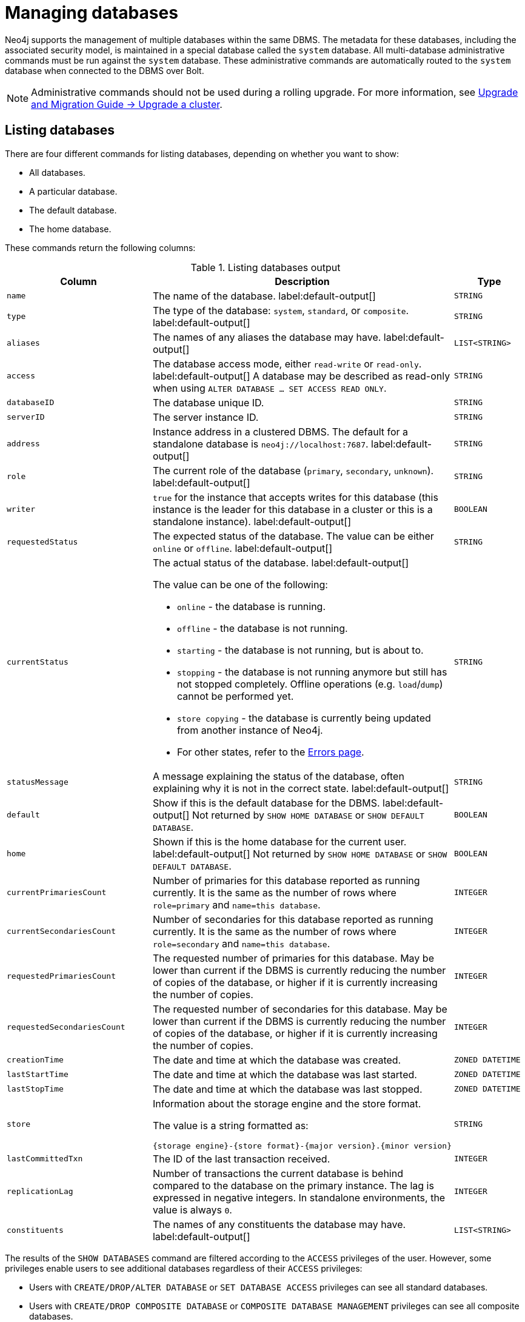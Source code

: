 :description: This page describes how to manage multiple active databases.
[[manage-databases]]
= Managing databases

////
[source, cypher, role=test-setup]
----
CREATE DATABASE `movies`;
CREATE ALIAS `films` FOR DATABASE `movies`;
CREATE ALIAS `motion pictures` FOR DATABASE `movies`;
----
////

Neo4j supports the management of multiple databases within the same DBMS.
The metadata for these databases, including the associated security model, is maintained in a special database called the `system` database.
All multi-database administrative commands must be run against the `system` database.
These administrative commands are automatically routed to the `system` database when connected to the DBMS over Bolt.

[NOTE]
====
Administrative commands should not be used during a rolling upgrade.
For more information, see link:{neo4j-docs-base-uri}/upgrade-migration-guide/upgrade/upgrade-4.4/causal-cluster/[Upgrade and Migration Guide -> Upgrade a cluster].
====

[[manage-databases-list]]
== Listing databases

There are four different commands for listing databases, depending on whether you want to show:

* All databases.
* A particular database.
* The default database.
* The home database.

These commands return the following columns:

.Listing databases output
[options="header", width="100%", cols="4m,6a,2m"]
|===
| Column | Description | Type

| name
| The name of the database. label:default-output[]
| STRING

| type
| The type of the database: `system`, `standard`, or `composite`. label:default-output[]
| STRING

| aliases
| The names of any aliases the database may have. label:default-output[]
| LIST<STRING>

| access
| The database access mode, either `read-write` or `read-only`. label:default-output[]
A database may be described as read-only when using `ALTER DATABASE ... SET ACCESS READ ONLY`.
| STRING

| databaseID
| The database unique ID.
| STRING

| serverID
| The server instance ID.
| STRING

| address
|
Instance address in a clustered DBMS.
The default for a standalone database is `neo4j://localhost:7687`. label:default-output[]
| STRING

| role
| The current role of the database (`primary`, `secondary`, `unknown`). label:default-output[]
| STRING

| writer
|`true` for the instance that accepts writes for this database (this instance is the leader for this database in a cluster or this is a standalone instance). label:default-output[]
| BOOLEAN

| requestedStatus
| The expected status of the database.
The value can be either `online` or `offline`. label:default-output[]
| STRING

| currentStatus
| The actual status of the database. label:default-output[]

The value can be one of the following:

* `online` - the database is running.
* `offline` - the database is not running.
* `starting` - the database is not running, but is about to.
* `stopping` - the database is not running anymore but still has not stopped completely.
Offline operations (e.g. `load`/`dump`) cannot be performed yet.
* `store copying` - the database is currently being updated from another instance of Neo4j.
* For other states, refer to the xref::database-administration/standard-databases/errors.adoc[Errors page].
| STRING

| statusMessage
| A message explaining the status of the database, often explaining why it is not in the correct state. label:default-output[]
| STRING

| default
|
Show if this is the default database for the DBMS. label:default-output[]
Not returned by `SHOW HOME DATABASE` or `SHOW DEFAULT DATABASE`.
| BOOLEAN

| home
|
Shown if this is the home database for the current user. label:default-output[]
Not returned by `SHOW HOME DATABASE` or `SHOW DEFAULT DATABASE`.
| BOOLEAN

| `currentPrimariesCount`
| Number of primaries for this database reported as running currently.
It is the same as the number of rows where `role=primary` and `name=this database`.
| INTEGER

| `currentSecondariesCount`
| Number of secondaries for this database reported as running currently.
It is the same as the number of rows where `role=secondary` and `name=this database`.
| INTEGER

| `requestedPrimariesCount`
| The requested number of primaries for this database.
May be lower than current if the DBMS is currently reducing the number of copies of the database, or higher if it is currently increasing the number of copies.
| INTEGER

| `requestedSecondariesCount`
| The requested number of secondaries for this database.
May be lower than current if the DBMS is currently reducing the number of copies of the database, or higher if it is currently increasing the number of copies.
| INTEGER

| creationTime
| The date and time at which the database was created.
| ZONED DATETIME

| lastStartTime
| The date and time at which the database was last started.
| ZONED DATETIME

| lastStopTime
| The date and time at which the database was last stopped.
| ZONED DATETIME

| store
a|
Information about the storage engine and the store format.

The value is a string formatted as:

[source, syntax, role="noheader"]
----
{storage engine}-{store format}-{major version}.{minor version}
----
| STRING

| lastCommittedTxn
| The ID of the last transaction received.
| INTEGER

| replicationLag
|
Number of transactions the current database is behind compared to the database on the primary instance.
The lag is expressed in negative integers. In standalone environments, the value is always `0`.
| INTEGER

|constituents
|The names of any constituents the database may have. label:default-output[]
| LIST<STRING>

|===

The results of the `SHOW DATABASES` command are filtered according to the `ACCESS` privileges of the user.
However, some privileges enable users to see additional databases regardless of their `ACCESS` privileges:

* Users with `CREATE/DROP/ALTER DATABASE` or `SET DATABASE ACCESS` privileges can see all standard databases.
* Users with `CREATE/DROP COMPOSITE DATABASE` or `COMPOSITE DATABASE MANAGEMENT` privileges can see all composite databases.
* Users with `DATABASE MANAGEMENT` privilege can see all databases.
* Users can always see the `system` database.

If a user has not been granted `ACCESS` privilege to any databases nor any of the above special cases, the command can still be executed but it will only return the `system` database.

[NOTE]
====
Note that for failed databases, the `currentStatus` and `requestedStatus` are different.
This often implies an error, but **that is not always the case**.
For example, a database may take a while to transition from `offline` to `online` due to a performing recovery.
Or, during normal operation, a database's `currentStatus` may be transiently different from its `requestedStatus` due to a necessary automatic process, such as one Neo4j instance copying store files from another.
The possible statuses are `initial`, `online`, `offline`, `store copying` and `unknown`.
====


=== Show all available databases

A summary of all available databases can be displayed using the command `SHOW DATABASES`.

.Query
[source, cypher]
----
SHOW DATABASES
----

.Result
[role="queryresult"]
----
+------------------------------------------------------------------------------------------------------------------------------------------------------------------------------------------------+
| name     | type       | aliases                      | access       | address          | role      | writer | requestedStatus | currentStatus | statusMessage | default | home  | constituents |
+------------------------------------------------------------------------------------------------------------------------------------------------------------------------------------------------+
| "movies" | "standard" | ["films", "motion pictures"] | "read-write" | "localhost:7687" | "primary" | TRUE   | "online"        | "online"      | ""            | FALSE   | FALSE | []           |
| "neo4j"  | "standard" | []                           | "read-write" | "localhost:7687" | "primary" | TRUE   | "online"        | "online"      | ""            | TRUE    | TRUE  | []           |
| "system" | "system"   | []                           | "read-write" | "localhost:7687" | "primary" | TRUE   | "online"        | "online"      | ""            | FALSE   | FALSE | []           |
+------------------------------------------------------------------------------------------------------------------------------------------------------------------------------------------------+
----

[NOTE]
====
As of Neo4j 5.3, databases hosted on servers that are offline are also returned by the `SHOW DATABASES` command.
For such databases, the `address` column displays `NULL`, the `currentStatus` column displays `unknown`, and the `statusMessage` displays `Server is unavailable`.
====

=== Show detailed information for a particular database

In this example, the detailed information for a particular database can be displayed using the command `SHOW DATABASE name YIELD *`.
When a `YIELD` clause is provided, the full set of columns is returned.

.Query
[source, cypher, role=test-result-skip]
----
SHOW DATABASE movies YIELD *
----

.Result
[role="queryresult"]
----
+----------------------------------------------------------------------------------------------------------------------------------------------------------------------------------------------------------------------------------------------------------------------------------------------------------------------------------------------------------------------------------------------------------------------------------------------------------------------------------------------------------------------------------------------------------------+
| name     | type       | aliases                      | access       | databaseID                                                         | serverID                               | address          | role      | writer | requestedStatus | currentStatus | statusMessage | default | home  | currentPrimariesCount | currentSecondariesCount | requestedPrimariesCount | requestedSecondariesCount | creationTime             | lastStartTime            | lastStopTime | store                | lastCommittedTxn | replicationLag | constituents | options |
+----------------------------------------------------------------------------------------------------------------------------------------------------------------------------------------------------------------------------------------------------------------------------------------------------------------------------------------------------------------------------------------------------------------------------------------------------------------------------------------------------------------------------------------------------------------+
| "movies" | "standard" | ["films", "motion pictures"] | "read-write" | "C066801F54B44EA1520F0FE392B4005AABF42D8DD0A5FD09969B955575D287D5" | "e3063985-e2f4-4728-824b-a7d53779667a" | "localhost:7687" | "primary" | TRUE   | "online"        | "online"      | ""            | FALSE   | FALSE | 1                     | 0                       | 1                       | 0                         | 2023-08-14T10:01:29.074Z | 2023-08-14T10:01:29.074Z | NULL         | "record-aligned-1.1" | 3                | 0              | []           | {}      |
+----------------------------------------------------------------------------------------------------------------------------------------------------------------------------------------------------------------------------------------------------------------------------------------------------------------------------------------------------------------------------------------------------------------------------------------------------------------------------------------------------------------------------------------------------------------+
----

=== Show the number of databases

The number of databases can be seen using a `count()` aggregation with `YIELD` and `RETURN`.

.Query
[source, cypher]
----
SHOW DATABASES YIELD *
RETURN count(*) AS count
----

.Result
[role="queryresult"]
----
+-------+
| count |
+-------+
| 3     |
+-------+
----

=== Show the default database

The default database can be seen using the command `SHOW DEFAULT DATABASE`.

.Query
[source, cypher]
----
SHOW DEFAULT DATABASE
----

.Result
[role="queryresult"]
----
+--------------------------------------------------------------------------------------------------------------------------------------------------------+
| name    | type       | aliases | access       | address          | role      | writer | requestedStatus | currentStatus | statusMessage | constituents |
+--------------------------------------------------------------------------------------------------------------------------------------------------------+
| "neo4j" | "standard" | []      | "read-write" | "localhost:7687" | "primary" | TRUE   | "online"        | "online"      | ""            | []           |
+--------------------------------------------------------------------------------------------------------------------------------------------------------+
----

=== Show the home database

The home database for the current user can be seen using the command `SHOW HOME DATABASE`.

.Query
[source, cypher]
----
SHOW HOME DATABASE
----

.Result
[role="queryresult"]
----
+--------------------------------------------------------------------------------------------------------------------------------------------------------+
| name    | type       | aliases | access       | address          | role      | writer | requestedStatus | currentStatus | statusMessage | constituents |
+--------------------------------------------------------------------------------------------------------------------------------------------------------+
| "neo4j" | "standard" | []      | "read-write" | "localhost:7687" | "primary" | TRUE   | "online"        | "online"      | ""            | []           |
+--------------------------------------------------------------------------------------------------------------------------------------------------------+
----

=== Filter the listed databases

It is also possible to filter and sort the results by using `YIELD`, `ORDER BY`, and `WHERE`.

.Query
[source, cypher]
----
SHOW DATABASES YIELD name, currentStatus, requestedStatus
ORDER BY currentStatus
WHERE name CONTAINS 'o'
----

In this example:

* The number of columns returned has been reduced with the `YIELD` clause.
* The order of the returned columns has been changed.
* The results are ordered by the `currentStatus` column using `ORDER BY`.
* The results have been filtered to only show database names containing `'o'`.

It is also possible to use `SKIP` and `LIMIT` to paginate the results.


.Result
[role="queryresult"]
----
+--------------------------------------------+
| name     | currentStatus | requestedStatus |
+--------------------------------------------+
| "movies" | "online"      | "online"        |
| "neo4j"  | "online"      | "online"        |
+--------------------------------------------+
----

[role=enterprise-edition not-on-aura]
[[manage-databases-create]]
== Create databases

Databases can be created using `CREATE DATABASE`.

[NOTE]
====
Database names are subject to the rules specified in xref:database-administration/standard-databases/naming-databases.adoc[Database names] section.
Having dots (`.`) in the database names is not recommended.
This is due to the difficulty of determining if a dot is part of the database name or a delimiter for a database alias in a composite database.
====

.Query
[source, cypher]
----
CREATE DATABASE customers
----

When a database has been created, it will show up in the listing provided by the command `SHOW DATABASES`.

.Query
[source, cypher]
----
SHOW DATABASES YIELD name
----

.Result
[role="queryresult",options="header,footer",cols="1*<m"]
----
+-------------+
| name        |
+-------------+
| "customers" |
| "movies"    |
| "neo4j"     |
| "system"    |
+-------------+
----

[[manage-databases-existing]]
=== Use `IF EXISTS` or `OR REPLACE` when creating databases

The `CREATE DATABASE` command is optionally idempotent, with the default behavior to fail with an error if the database already exists.
There are two ways to circumvent this behavior.

First, appending `IF NOT EXISTS` to the command ensures that no error is returned and nothing happens should the database already exist.

.Query
[source, cypher]
----
CREATE DATABASE customers IF NOT EXISTS
----

Second, adding `OR REPLACE` to the command results in any existing database being deleted and a new one being created.

.Query
[source, cypher]
----
CREATE OR REPLACE DATABASE customers
----

This is equivalent to running `DROP DATABASE customers IF EXISTS` followed by `CREATE DATABASE customers`.

The behavior of `IF EXISTS` and `OR REPLACE` apply to both standard and composite databases (e.g. a composite database may replace a standard database or another composite database).

[NOTE]
====
The `IF NOT EXISTS` and `OR REPLACE` parts of these commands cannot be used together.
====

[[manage-databases-create-database-options]]
=== `CREATE DATABASE` options

The `CREATE DATABASE` command can have a map of options, e.g. `OPTIONS {key: 'value'}`.

[options="header"]
|===

| Key | Value | Description

| `existingData`
| `use`
|
Controls how the system handles existing data on disk when creating the database.
Currently this is only supported with `existingDataSeedInstance` and must be set to `use` which indicates the existing data files should be used for the new database.

| `existingDataSeedInstance`
| ID of the cluster server
|
Defines which server is used for seeding the data of the created database.
The server ID can be found in the `serverId` column after running `SHOW SERVERS`.

| `seedURI`
| URI to a backup or a dump from an existing database.
|
Defines an identical seed from an external source which will be used to seed all servers.

| `seedConfig`
| comma separated list of configuration values.
|
Defines additional configuration specified by comma separated `name=value` pairs that might be required by certain seed providers.

| `seedCredentials`
| credentials
|
Defines credentials that need to be passed into certain seed providers.

|===

[NOTE]
====
The `existingData`, `existingDataSeedInstance`, `seedURI`, `seedConfig`, and `seedCredentials` options cannot be combined with the `OR REPLACE` part of this command.
More details about seeding options can be found in xref::clustering/databases.adoc#cluster-seed[Seed a cluster].
====

[role=enterprise-edition not-on-aura]
[[manage-databases-alter]]
== Alter database access mode

The access mode of a standard database can be modified using the command `ALTER DATABASE`.

By default, a database has read-write access mode on creation.
The database can be limited to read-only mode on creation using the configuration parameters `dbms.databases.default_to_read_only`, `dbms.databases.read_only`, and `dbms.database.writable`.
For details, see the section on xref::database-administration/standard-databases/configuration-parameters.adoc#[Configuration parameters].
A database that was created with read-write access mode can be changed to read-only.
To change it to read-only, you can use the `ALTER DATABASE` command with the sub-clause `SET ACCESS READ ONLY`.
Subsequently, the database access mode can be switched back to read-write using the sub-clause `SET ACCESS READ WRITE`.
Altering the database access mode is allowed at all times, whether a database is online or offline.

If conflicting modes are set by the `ALTER DATABASE` command and the configuration parameters, i.e. one says read-write and the other read-only, the database will be read-only and prevent write queries.

[NOTE]
====
Modifying access mode is only available to standard databases and not composite databases.
====


=== Alter database access mode to read-only

.Query
[source, cypher]
----
ALTER DATABASE customers SET ACCESS READ ONLY
----

The database access mode can be seen in the `access` output column of the command `SHOW DATABASES`.

.Query
[source, cypher]
----
SHOW DATABASES yield name, access
----

.Result
[role="queryresult"]
----
+----------------------------+
| name        | access       |
+----------------------------+
| "customers" | "read-only"  |
| "movies"    | "read-write" |
| "neo4j"     | "read-write" |
| "system"    | "read-write" |
+----------------------------+
----

=== Alter database access using `IF EXISTS`

`ALTER DATABASE` commands are optionally idempotent, with the default behavior to fail with an error if the database does not exist.
Appending `IF EXISTS` to the command ensures that no error is returned and nothing happens should the database not exist.

.Query
[source, cypher]
----
ALTER DATABASE nonExisting IF EXISTS
SET ACCESS READ WRITE
----

[role=enterprise-edition not-on-aura]
[[manage-databases-stop]]
== Stop databases

Databases can be stopped using the command `STOP DATABASE`.

.Query
[source, cypher]
----
STOP DATABASE customers
----

[NOTE]
====
Both standard databases and composite databases can be stopped using this command.
====

The status of the stopped database can be seen using the command `SHOW DATABASE name`.

.Query
[source, cypher]
----
SHOW DATABASE customers YIELD name, requestedStatus, currentStatus
----

.Result
[role="queryresult"]
----
+-----------------------------------------------+
| name        | requestedStatus | currentStatus |
+-----------------------------------------------+
| "customers" | "offline"       | "offline"     |
+-----------------------------------------------+
----

[NOTE]
====
Databases that are stopped with the `STOP` command are completely shut down and may be started again through the `START` command.
In a cluster, as long as a database is in a shutdown state, it can not be considered available to other members of the cluster.
It is not possible to do online backups against shutdown databases and they need to be taken into special consideration during disaster recovery, as they do not have a running Raft machine while shutdown.
Dropped databases are completely removed and are not intended to be used again at all.
====

[role=enterprise-edition not-on-aura]
[[manage-databases-start]]
== Start databases

Databases can be started using the command `START DATABASE`.

.Query
[source, cypher]
----
START DATABASE customers
----

[NOTE]
====
Both standard databases and composite databases can be started using this command.
====

The status of the started database can be seen using the command `SHOW DATABASE name`.

.Query
[source, cypher]
----
SHOW DATABASE customers YIELD name, requestedStatus, currentStatus
----

.Result
[role="queryresult"]
----
+-----------------------------------------------+
| name        | requestedStatus | currentStatus |
+-----------------------------------------------+
| "customers" | "online"        | "online"      |
+-----------------------------------------------+
----

[role=enterprise-edition not-on-aura]
[[manage-databases-delete]]
== Delete databases

Databases can be deleted by using the command `DROP DATABASE`.
Note that all database aliases must be dropped before dropping a database.

.Query
[source, cypher]
----
DROP DATABASE customers
----

[NOTE]
====
Both standard databases and composite databases can be deleted using this command.
====

When a database has been deleted, it no longer shows up in the listing provided by the command `SHOW DATABASES`.

.Query
[source, cypher]
----
SHOW DATABASES YIELD name
----

.Result
[role="queryresult]
----
+----------+
| name     |
+----------+
| "movies" |
| "neo4j"  |
| "system" |
+----------+
----

The `DROP DATABASE` command is optionally idempotent, with the default behavior to fail with an error if the database does not exist.
Appending `IF EXISTS` to the command ensures that no error is returned and nothing happens should the database not exist.
It will always return an error if there is an existing alias that targets the database.
In that case, the alias needs to be dropped before dropping the database.

.Query
[source, cypher]
----
DROP DATABASE customers IF EXISTS
----

The `DROP DATABASE` command will remove a database entirely.

[role=enterprise-edition not-on-aura]
== Dump and delete databases

You can request that a dump of the store files is produced first, and stored in the path configured using the `dbms.directories.dumps.root` setting (by default `<neo4j-home>/data/dumps`).
This can be achieved by appending `DUMP DATA` to the command (or `DESTROY DATA` to explicitly request the default behavior).
These dumps are equivalent to those produced by `neo4j-admin dump` and can be similarly restored using `neo4j-admin load`.

////
[source, cypher, role=test-setup]
----
DROP ALIAS `films` FOR DATABASE;
DROP ALIAS `motion pictures` FOR DATABASE;
----
////

.Query
[source, cypher]
----
DROP DATABASE movies DUMP DATA
----

The options `IF EXISTS` and  `DUMP DATA`/ `DESTROY DATA` can also be combined.
An example could look like this:

.Query
[source, cypher]
----
DROP DATABASE customers IF EXISTS DUMP DATA
----

[role=enterprise-edition not-on-aura]
[[manage-databases-wait-options]]
== Wait options

The `WAIT` _sub-clause was added as an option to the_ `ALTER DATABASE` _command in Neo4j 5.7._

Aside from `SHOW DATABASES`, all database management commands accept an optional `WAIT`/`NOWAIT` sub-clause.
The `WAIT`/`NOWAIT` sub-clause allows you to specify a time limit in which the command must complete and return.

The options are:

* `WAIT n SECONDS` - Returns once completed or when the specified time limit of `n` seconds is up.
* `WAIT` - Returns once completed or when the default time limit of 300 seconds is up.
* `NOWAIT` - Returns immediately.

A command using a `WAIT` sub-clause automatically commits the current transaction when it executes successfully, as the command needs to run immediately for it to be possible to `WAIT` for it to complete.
Any subsequent commands executed are therefore performed in a new transaction.
This is different from the usual transactional behavior, and for this reason, it is recommended that these commands be run in their own transaction.
The default behavior is `NOWAIT`, so if no clause is specified the transaction behaves normally and the action is performed in the background post-commit.

[NOTE]
====
A command with a `WAIT` clause may be interrupted whilst it is waiting to complete.
In this event, the command will continue to execute in the background and will not be aborted.
====

.Create a database with `WAIT`
======
.Query
[source, cypher]
----
CREATE DATABASE slow WAIT 5 SECONDS
----

.Result
[role="queryresult"]
----
+-------------------------------------------------------+
| address          | state      | message     | success |
+-------------------------------------------------------+
| "localhost:7687" | "CaughtUp" | "caught up" | TRUE    |
+-------------------------------------------------------+
----

The `success` column provides an aggregate status of whether or not the command is considered successful and thus every row will have the same value.
This column is to determine, for example in a script, whether or not the command has been completed successfully without timing out.
======
